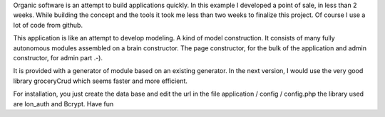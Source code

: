 Organic software is an attempt to build applications quickly. In this example I developed a point of sale, in less than 2 weeks. While building the concept and the tools it took me less than two weeks to finalize this project. Of course I use a lot of code from github.

This application is like an attempt to develop modeling. A kind of model construction. It consists of many fully autonomous modules assembled on a brain constructor.
The page constructor, for the bulk of the application and admin constructor, for admin part .-).

It is provided with a generator of module based on an existing generator.
In the next version, I would use the very good library groceryCrud which seems faster and more efficient.

For installation, you just create the data base and edit the url in the file application / config / config.php 
the library used are Ion_auth and Bcrypt.
Have fun
